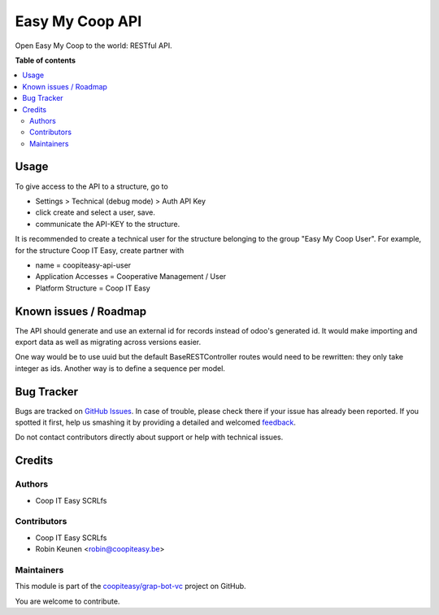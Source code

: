 ================
Easy My Coop API
================

.. !!!!!!!!!!!!!!!!!!!!!!!!!!!!!!!!!!!!!!!!!!!!!!!!!!!!
   !! This file is generated by oca-gen-addon-readme !!
   !! changes will be overwritten.                   !!
   !!!!!!!!!!!!!!!!!!!!!!!!!!!!!!!!!!!!!!!!!!!!!!!!!!!!

.. |badge1| image:: https://img.shields.io/badge/maturity-Beta-yellow.png
    :target: https://odoo-community.org/page/development-status
    :alt: Beta
.. |badge2| image:: https://img.shields.io/badge/licence-AGPL--3-blue.png
    :target: http://www.gnu.org/licenses/agpl-3.0-standalone.html
    :alt: License: AGPL-3
.. |badge3| image:: https://img.shields.io/badge/github-coopiteasy%2Fgrap--bot--vc-lightgray.png?logo=github
    :target: https://github.com/coopiteasy/grap-bot-vc/tree/12.0/easy_my_coop_api
    :alt: coopiteasy/grap-bot-vc

|badge1| |badge2| |badge3| 

Open Easy My Coop to the world: RESTful API.

**Table of contents**

.. contents::
   :local:

Usage
=====

To give access to the API to a structure, go to

- Settings > Technical (debug mode) > Auth API Key
- click create and select a user, save.
- communicate the API-KEY to the structure.

It is recommended to create a technical user for the structure belonging to the group "Easy My Coop User".
For example, for the structure Coop IT Easy, create partner with

- name = coopiteasy-api-user
- Application Accesses = Cooperative Management / User
- Platform Structure = Coop IT Easy

Known issues / Roadmap
======================

The API should generate and use an external id for records instead
of odoo's generated id. It would make importing and export data as
well as migrating across versions easier.

One way would be to use uuid but the default BaseRESTController
routes would need to be rewritten: they only take integer as ids.
Another way is to define a sequence per model.

Bug Tracker
===========

Bugs are tracked on `GitHub Issues <https://github.com/coopiteasy/grap-bot-vc/issues>`_.
In case of trouble, please check there if your issue has already been reported.
If you spotted it first, help us smashing it by providing a detailed and welcomed
`feedback <https://github.com/coopiteasy/grap-bot-vc/issues/new?body=module:%20easy_my_coop_api%0Aversion:%2012.0%0A%0A**Steps%20to%20reproduce**%0A-%20...%0A%0A**Current%20behavior**%0A%0A**Expected%20behavior**>`_.

Do not contact contributors directly about support or help with technical issues.

Credits
=======

Authors
~~~~~~~

* Coop IT Easy SCRLfs

Contributors
~~~~~~~~~~~~

* Coop IT Easy SCRLfs
* Robin Keunen <robin@coopiteasy.be>

Maintainers
~~~~~~~~~~~

This module is part of the `coopiteasy/grap-bot-vc <https://github.com/coopiteasy/grap-bot-vc/tree/12.0/easy_my_coop_api>`_ project on GitHub.

You are welcome to contribute.
